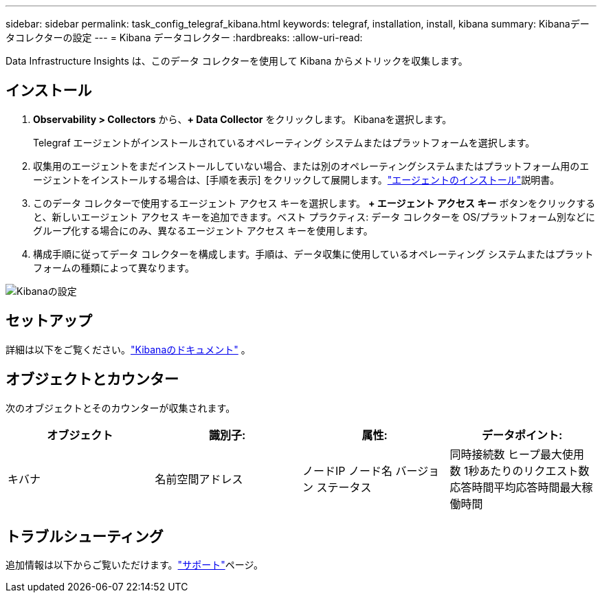 ---
sidebar: sidebar 
permalink: task_config_telegraf_kibana.html 
keywords: telegraf, installation, install, kibana 
summary: Kibanaデータコレクターの設定 
---
= Kibana データコレクター
:hardbreaks:
:allow-uri-read: 


[role="lead"]
Data Infrastructure Insights は、このデータ コレクターを使用して Kibana からメトリックを収集します。



== インストール

. *Observability > Collectors* から、*+ Data Collector* をクリックします。  Kibanaを選択します。
+
Telegraf エージェントがインストールされているオペレーティング システムまたはプラットフォームを選択します。

. 収集用のエージェントをまだインストールしていない場合、または別のオペレーティングシステムまたはプラットフォーム用のエージェントをインストールする場合は、[手順を表示] をクリックして展開します。link:task_config_telegraf_agent.html["エージェントのインストール"]説明書。
. このデータ コレクターで使用するエージェント アクセス キーを選択します。 *+ エージェント アクセス キー* ボタンをクリックすると、新しいエージェント アクセス キーを追加できます。ベスト プラクティス: データ コレクターを OS/プラットフォーム別などにグループ化する場合にのみ、異なるエージェント アクセス キーを使用します。
. 構成手順に従ってデータ コレクターを構成します。手順は、データ収集に使用しているオペレーティング システムまたはプラットフォームの種類によって異なります。


image:KibanaDCConfigLinux.png["Kibanaの設定"]



== セットアップ

詳細は以下をご覧ください。link:https://www.elastic.co/guide/index.html["Kibanaのドキュメント"] 。



== オブジェクトとカウンター

次のオブジェクトとそのカウンターが収集されます。

[cols="<.<,<.<,<.<,<.<"]
|===
| オブジェクト | 識別子: | 属性: | データポイント: 


| キバナ | 名前空間アドレス | ノードIP ノード名 バージョン ステータス | 同時接続数 ヒープ最大使用数 1秒あたりのリクエスト数 応答時間平均応答時間最大稼働時間 
|===


== トラブルシューティング

追加情報は以下からご覧いただけます。link:concept_requesting_support.html["サポート"]ページ。
